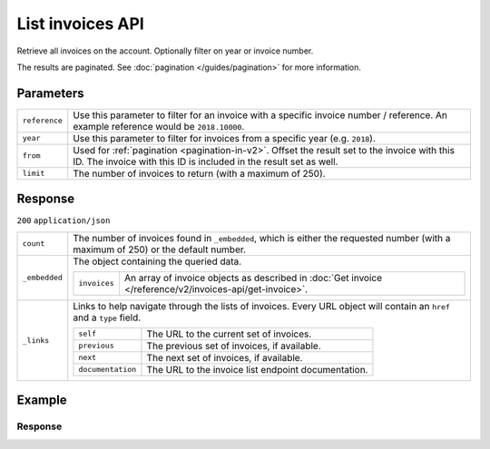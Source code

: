 List invoices API
=================
.. api-name:: Invoices API
   :version: 2

.. endpoint::
   :method: GET
   :url: https://api.mollie.com/v2/invoices

.. authentication::
   :api_keys: false
   :organization_access_tokens: true
   :oauth: true

Retrieve all invoices on the account. Optionally filter on year or invoice number.

The results are paginated. See :doc:`pagination </guides/pagination>` for more information.

Parameters
----------
.. list-table::
   :widths: auto

   * - ``reference``

       .. type:: string
          :required: false

     - Use this parameter to filter for an invoice with a specific invoice number / reference. An example
       reference would be ``2018.10000``.

   * - ``year``

       .. type:: integer
          :required: false

     - Use this parameter to filter for invoices from a specific year (e.g. ``2018``).

   * - ``from``

       .. type:: integer
          :required: false

     - Used for :ref:`pagination <pagination-in-v2>`. Offset the result set to the invoice with this ID. The invoice with this ID is included in the result
       set as well.

   * - ``limit``

       .. type:: integer
          :required: false

     - The number of invoices to return (with a maximum of 250).

Response
--------
``200`` ``application/json``

.. list-table::
   :widths: auto

   * - ``count``

       .. type:: integer

     - The number of invoices found in ``_embedded``, which is either the requested number (with a maximum of 250) or
       the default number.

   * - ``_embedded``

       .. type:: object

     - The object containing the queried data.

       .. list-table::
          :widths: auto

          * - ``invoices``

              .. type:: array

            - An array of invoice objects as described in :doc:`Get invoice </reference/v2/invoices-api/get-invoice>`.

   * - ``_links``

       .. type:: object

     - Links to help navigate through the lists of invoices. Every URL object will contain an ``href`` and a ``type``
       field.

       .. list-table::
          :widths: auto

          * - ``self``

              .. type:: URL object

            - The URL to the current set of invoices.

          * - ``previous``

              .. type:: URL object

            - The previous set of invoices, if available.

          * - ``next``

              .. type:: URL object

            - The next set of invoices, if available.

          * - ``documentation``

              .. type:: URL object

            - The URL to the invoice list endpoint documentation.

Example
-------

.. code-block-selector::
   .. code-block:: bash
      :linenos:

      curl -X GET "https://api.mollie.com/v2/invoices" \
         -H "Authorization: Bearer access_Wwvu7egPcJLLJ9Kb7J632x8wJ2zMeJ"

   .. code-block:: php
      :linenos:

      <?php
      $mollie = new \Mollie\Api\MollieApiClient();
      $mollie->setAccessToken("access_Wwvu7egPcJLLJ9Kb7J632x8wJ2zMeJ");
      $invoices = $mollie->invoices->page();

   .. code-block:: ruby
      :linenos:

      require 'mollie-api-ruby'

      Mollie::Client.configure do |config|
        config.api_key = 'access_Wwvu7egPcJLLJ9Kb7J632x8wJ2zMeJ'
      end

      invoices = Mollie::Invoice.all

Response
^^^^^^^^
.. code-block:: http
   :linenos:

   HTTP/1.1 200 OK
   Content-Type: application/hal+json

   {
       "count": 5,
       "_embedded": {
           "invoices": [
               {
                   "resource": "invoice",
                   "id": "inv_xBEbP9rvAq",
                   "reference": "2016.10000",
                   "vatNumber": "NL001234567B01",
                   "status": "open",
                   "issuedAt": "2016-08-31",
                   "dueAt": "2016-09-14",
                   "netAmount": {
                       "value": "45.00",
                       "currency": "EUR"
                   },
                   "vatAmount": {
                       "value": "9.45",
                       "currency": "EUR"
                   },
                   "grossAmount": {
                       "value": "54.45",
                       "currency": "EUR"
                   },
                   "lines":[
                       {
                           "period": "2016-09",
                           "description": "iDEAL transactiekosten",
                           "count": 100,
                           "vatPercentage": 21,
                           "amount": {
                               "value": "45.00",
                               "currency": "EUR"
                           }
                       }
                   ],
                   "_links": {
                       "self": {
                            "href": "https://api.mollie.com/v2/invoices/inv_xBEbP9rvAq",
                            "type": "application/hal+json"
                       },
                       "pdf": {
                            "href": "https://www.mollie.com/merchant/download/invoice/xBEbP9rvAq/2ab44d60b35955fa2c602",
                            "type": "application/pdf",
                            "expiresAt": "2018-11-09T14:10:36+00:00"
                       }
                   }
               },
               { },
               { },
               { },
               { }
           ]
       },
       "_links": {
           "self": {
               "href": "https://api.mollie.nl/v2/invoices?limit=5",
               "type": "application/hal+json"
           },
           "previous": null,
           "next": {
               "href": "https://api.mollie.nl/v2/invoices?from=inv_xBEbP9rvAq&limit=5",
               "type": "application/hal+json"
           },
           "documentation": {
               "href": "https://docs.mollie.com/reference/v2/invoices-api/list-invoices",
               "type": "text/html"
           }
       }
   }

